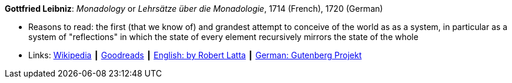 *Gottfried Leibniz*: _Monadology_ or _Lehrsätze über die Monadologie_, 1714 (French), 1720 (German)

* Reasons to read: the first (that we know of) and grandest attempt to conceive of the world as as a system, in particular as a system of "reflections" in which the state of every element recursively mirrors the state of the whole 
* Links:
    link:https://en.wikipedia.org/wiki/Monadology[Wikipedia] ┃
    link:https://www.goodreads.com/book/show/346074.Monadology?from_search=true[Goodreads] ┃
    link:http://home.datacomm.ch/kerguelen/monadology/[English: by Robert Latta] ┃
    link:https://www.gutenberg.org/ebooks/39441[German: Gutenberg Projekt]

